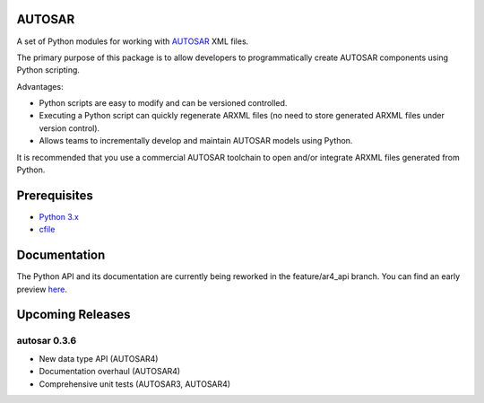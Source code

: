 AUTOSAR
-------

A set of Python modules for working with `AUTOSAR <https://www.autosar.org/>`_ XML files.

The primary purpose of this package is to allow developers to programmatically create AUTOSAR components using Python scripting.

Advantages:

* Python scripts are easy to modify and can be versioned controlled.
* Executing a Python script can quickly regenerate ARXML files (no need to store generated ARXML files under version control).
* Allows teams to incrementally develop and maintain AUTOSAR models using Python.

It is recommended that you use a commercial AUTOSAR toolchain to open and/or integrate ARXML files generated from Python.

Prerequisites
-------------

* `Python 3.x <https://www.python.org/>`_
* `cfile <https://github.com/cogu/cfile/>`_

Documentation
-------------

The Python API and its documentation are currently being reworked in the feature/ar4_api branch. You can find an early preview `here <http://autosar.readthedocs.io/en/latest/>`_.

Upcoming Releases
-----------------

autosar 0.3.6
~~~~~~~~~~~~~~

* New data type API (AUTOSAR4)
* Documentation overhaul (AUTOSAR4)
* Comprehensive unit tests (AUTOSAR3, AUTOSAR4)